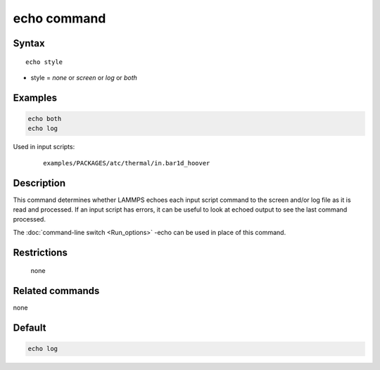 .. index:: echo

echo command
============

Syntax
""""""

.. parsed-literal::

   echo style

* style = *none* or *screen* or *log* or *both*

Examples
""""""""

.. code-block:: LAMMPS

   echo both
   echo log

Used in input scripts:

  .. parsed-literal::

       examples/PACKAGES/atc/thermal/in.bar1d_hoover

Description
"""""""""""

This command determines whether LAMMPS echoes each input script
command to the screen and/or log file as it is read and processed.  If
an input script has errors, it can be useful to look at echoed output
to see the last command processed.

The :doc:`command-line switch <Run_options>` -echo can be used in place
of this command.

Restrictions
""""""""""""
 none

Related commands
""""""""""""""""

none


Default
"""""""

.. code-block:: LAMMPS

   echo log
